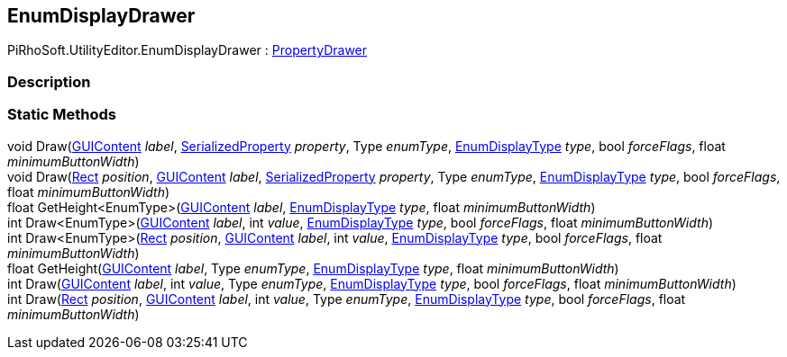 [#editor/enum-display-drawer]

## EnumDisplayDrawer

PiRhoSoft.UtilityEditor.EnumDisplayDrawer : https://docs.unity3d.com/ScriptReference/PropertyDrawer.html[PropertyDrawer^]

### Description

### Static Methods

void Draw(https://docs.unity3d.com/ScriptReference/GUIContent.html[GUIContent^] _label_, https://docs.unity3d.com/ScriptReference/SerializedProperty.html[SerializedProperty^] _property_, Type _enumType_, <<Engine/enum-display-type.html,EnumDisplayType>> _type_, bool _forceFlags_, float _minimumButtonWidth_)::

void Draw(https://docs.unity3d.com/ScriptReference/Rect.html[Rect^] _position_, https://docs.unity3d.com/ScriptReference/GUIContent.html[GUIContent^] _label_, https://docs.unity3d.com/ScriptReference/SerializedProperty.html[SerializedProperty^] _property_, Type _enumType_, <<Engine/enum-display-type.html,EnumDisplayType>> _type_, bool _forceFlags_, float _minimumButtonWidth_)::

float GetHeight<EnumType>(https://docs.unity3d.com/ScriptReference/GUIContent.html[GUIContent^] _label_, <<Engine/enum-display-type.html,EnumDisplayType>> _type_, float _minimumButtonWidth_)::

int Draw<EnumType>(https://docs.unity3d.com/ScriptReference/GUIContent.html[GUIContent^] _label_, int _value_, <<Engine/enum-display-type.html,EnumDisplayType>> _type_, bool _forceFlags_, float _minimumButtonWidth_)::

int Draw<EnumType>(https://docs.unity3d.com/ScriptReference/Rect.html[Rect^] _position_, https://docs.unity3d.com/ScriptReference/GUIContent.html[GUIContent^] _label_, int _value_, <<Engine/enum-display-type.html,EnumDisplayType>> _type_, bool _forceFlags_, float _minimumButtonWidth_)::

float GetHeight(https://docs.unity3d.com/ScriptReference/GUIContent.html[GUIContent^] _label_, Type _enumType_, <<Engine/enum-display-type.html,EnumDisplayType>> _type_, float _minimumButtonWidth_)::

int Draw(https://docs.unity3d.com/ScriptReference/GUIContent.html[GUIContent^] _label_, int _value_, Type _enumType_, <<Engine/enum-display-type.html,EnumDisplayType>> _type_, bool _forceFlags_, float _minimumButtonWidth_)::

int Draw(https://docs.unity3d.com/ScriptReference/Rect.html[Rect^] _position_, https://docs.unity3d.com/ScriptReference/GUIContent.html[GUIContent^] _label_, int _value_, Type _enumType_, <<Engine/enum-display-type.html,EnumDisplayType>> _type_, bool _forceFlags_, float _minimumButtonWidth_)::
